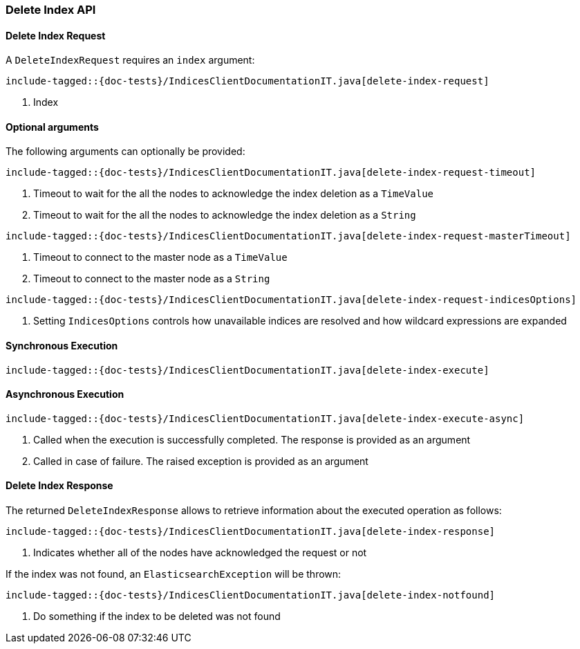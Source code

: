 [[java-rest-high-delete-index]]
=== Delete Index API

[[java-rest-high-delete-index-request]]
==== Delete Index Request

A `DeleteIndexRequest` requires an `index` argument:

["source","java",subs="attributes,callouts,macros"]
--------------------------------------------------
include-tagged::{doc-tests}/IndicesClientDocumentationIT.java[delete-index-request]
--------------------------------------------------
<1> Index

==== Optional arguments
The following arguments can optionally be provided:

["source","java",subs="attributes,callouts,macros"]
--------------------------------------------------
include-tagged::{doc-tests}/IndicesClientDocumentationIT.java[delete-index-request-timeout]
--------------------------------------------------
<1> Timeout to wait for the all the nodes to acknowledge the index deletion as a `TimeValue`
<2> Timeout to wait for the all the nodes to acknowledge the index deletion as a `String`

["source","java",subs="attributes,callouts,macros"]
--------------------------------------------------
include-tagged::{doc-tests}/IndicesClientDocumentationIT.java[delete-index-request-masterTimeout]
--------------------------------------------------
<1> Timeout to connect to the master node as a `TimeValue`
<2> Timeout to connect to the master node as a `String`

["source","java",subs="attributes,callouts,macros"]
--------------------------------------------------
include-tagged::{doc-tests}/IndicesClientDocumentationIT.java[delete-index-request-indicesOptions]
--------------------------------------------------
<1> Setting `IndicesOptions` controls how unavailable indices are resolved and
how wildcard expressions are expanded

[[java-rest-high-delete-index-sync]]
==== Synchronous Execution

["source","java",subs="attributes,callouts,macros"]
--------------------------------------------------
include-tagged::{doc-tests}/IndicesClientDocumentationIT.java[delete-index-execute]
--------------------------------------------------

[[java-rest-high-delete-index-async]]
==== Asynchronous Execution

["source","java",subs="attributes,callouts,macros"]
--------------------------------------------------
include-tagged::{doc-tests}/IndicesClientDocumentationIT.java[delete-index-execute-async]
--------------------------------------------------
<1> Called when the execution is successfully completed. The response is
provided as an argument
<2> Called in case of failure. The raised exception is provided as an argument

[[java-rest-high-delete-index-response]]
==== Delete Index Response

The returned `DeleteIndexResponse` allows to retrieve information about the executed
 operation as follows:

["source","java",subs="attributes,callouts,macros"]
--------------------------------------------------
include-tagged::{doc-tests}/IndicesClientDocumentationIT.java[delete-index-response]
--------------------------------------------------
<1> Indicates whether all of the nodes have acknowledged the request or not

If the index was not found, an `ElasticsearchException` will be thrown:

["source","java",subs="attributes,callouts,macros"]
--------------------------------------------------
include-tagged::{doc-tests}/IndicesClientDocumentationIT.java[delete-index-notfound]
--------------------------------------------------
<1> Do something if the index to be deleted was not found
